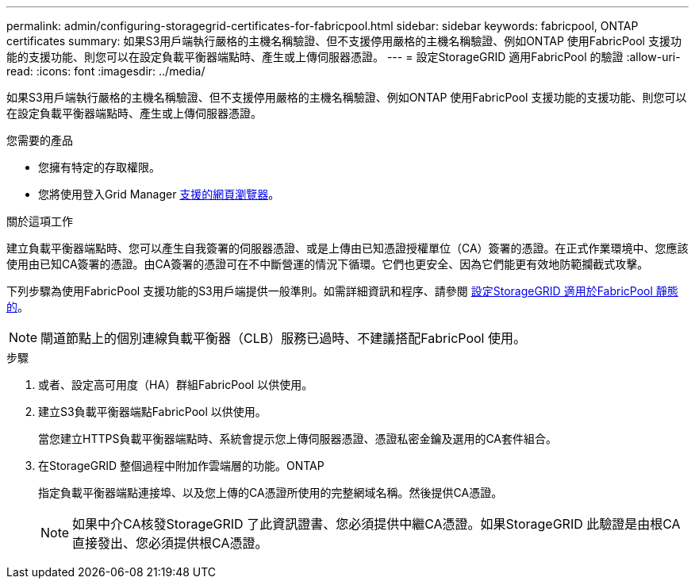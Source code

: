---
permalink: admin/configuring-storagegrid-certificates-for-fabricpool.html 
sidebar: sidebar 
keywords: fabricpool, ONTAP certificates 
summary: 如果S3用戶端執行嚴格的主機名稱驗證、但不支援停用嚴格的主機名稱驗證、例如ONTAP 使用FabricPool 支援功能的支援功能、則您可以在設定負載平衡器端點時、產生或上傳伺服器憑證。 
---
= 設定StorageGRID 適用FabricPool 的驗證
:allow-uri-read: 
:icons: font
:imagesdir: ../media/


[role="lead"]
如果S3用戶端執行嚴格的主機名稱驗證、但不支援停用嚴格的主機名稱驗證、例如ONTAP 使用FabricPool 支援功能的支援功能、則您可以在設定負載平衡器端點時、產生或上傳伺服器憑證。

.您需要的產品
* 您擁有特定的存取權限。
* 您將使用登入Grid Manager xref:../admin/web-browser-requirements.adoc[支援的網頁瀏覽器]。


.關於這項工作
建立負載平衡器端點時、您可以產生自我簽署的伺服器憑證、或是上傳由已知憑證授權單位（CA）簽署的憑證。在正式作業環境中、您應該使用由已知CA簽署的憑證。由CA簽署的憑證可在不中斷營運的情況下循環。它們也更安全、因為它們能更有效地防範攔截式攻擊。

下列步驟為使用FabricPool 支援功能的S3用戶端提供一般準則。如需詳細資訊和程序、請參閱 xref:../fabricpool/index.adoc[設定StorageGRID 適用於FabricPool 靜態的]。


NOTE: 閘道節點上的個別連線負載平衡器（CLB）服務已過時、不建議搭配FabricPool 使用。

.步驟
. 或者、設定高可用度（HA）群組FabricPool 以供使用。
. 建立S3負載平衡器端點FabricPool 以供使用。
+
當您建立HTTPS負載平衡器端點時、系統會提示您上傳伺服器憑證、憑證私密金鑰及選用的CA套件組合。

. 在StorageGRID 整個過程中附加作雲端層的功能。ONTAP
+
指定負載平衡器端點連接埠、以及您上傳的CA憑證所使用的完整網域名稱。然後提供CA憑證。

+

NOTE: 如果中介CA核發StorageGRID 了此資訊證書、您必須提供中繼CA憑證。如果StorageGRID 此驗證是由根CA直接發出、您必須提供根CA憑證。



